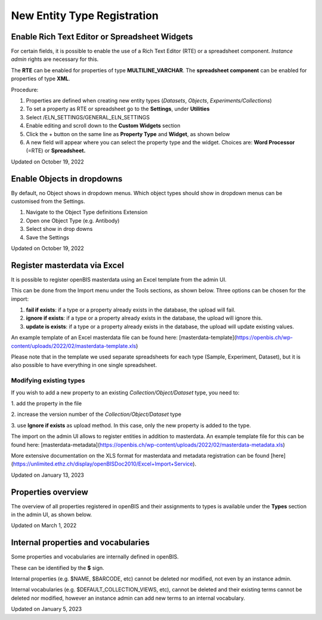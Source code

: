 New Entity Type Registration
====
 
Enable Rich Text Editor or Spreadsheet Widgets
----



  
For certain fields, it is possible to enable the use of a Rich Text
Editor (RTE) or a spreadsheet component. *Instance admin* rights are
necessary for this.

  
The **RTE** can be enabled for properties of type
**MULTILINE\_VARCHAR**. The **spreadsheet component** can be enabled for
properties of type **XML**.

  
Procedure:  
  

1.  Properties are defined when creating new entity types (*Datasets*,
    *Objects*, *Experiments/Collections*)
2.  To set a property as RTE or spreadsheet go to the **Settings**,
    under **Utilities**
3.  Select /ELN\_SETTINGS/GENERAL\_ELN\_SETTINGS
4.  Enable editing and scroll down to the **Custom Widgets** section
5.  Click the + button on the same line as **Property Type** and
    **Widget**, as shown below
6.  A new field will appear where you can select the property type and
    the widget. Choices are: **Word Processor** (=RTE) or
    **Spreadsheet.**

.. image:: img/custom-widget-gen-settings-1024x293.png

Updated on October 19, 2022
 
Enable Objects in dropdowns
----



 

 

By default, no Object shows in dropdown menus. Which object types should
show in dropdown menus can be customised from the Settings.

1.  Navigate to the Object Type definitions Extension
2.  Open one Object Type (e.g. Antibody)
3.  Select show in drop downs
4.  Save the Settings

 

.. image:: img/Screenshot-2020-02-26-at-13.19.33-1-1024x537.png

Updated on October 19, 2022
 
Register masterdata via Excel
----



 

It is possible to register openBIS masterdata using an Excel template
from the admin UI.

 

This can be done from the Import menu under the Tools sections, as shown
below. Three options can be chosen for the import:

 

1.  **fail if exists**: if a type or a property already exists in the
    database, the upload will fail.
2.  **ignore if exists**: if a type or a property already exists in the
    database, the upload will ignore this.
3.  **update is exists**: if a type or a property already exists in the
    database, the upload will update existing values.

 

.. image:: img/Excel-import-admin-UI-1024x634.png

 

 

An example template of an Excel masterdata file can be found here:
[masterdata-template](https://openbis.ch/wp-content/uploads/2022/02/masterdata-template.xls)

Please note that in the template we used separate spreadsheets for each
type (Sample, Experiment, Dataset), but it is also possible to have
everything in one single spreadsheet.

 

Modifying existing types
^^^^

If you wish to add a new property to an existing
*Collection/Object/Dataset* type, you need to:

1\. add the property in the file

2\. increase the version number of the *Collection/Object/Dataset* type

 

.. image:: img/masterdata-type-version.png

3\. use **Ignore if exists** as upload method. In this case, only the
new property is added to the type.

 

The import on the admin UI allows to register entities in addition to
masterdata. An example template file for this can be found here:
[masterdata-metadata](https://openbis.ch/wp-content/uploads/2022/02/masterdata-metadata.xls)

 

More extensive documentation on the XLS format for masterdata and
metadata registration can be found
[here](https://unlimited.ethz.ch/display/openBISDoc2010/Excel+Import+Service).

Updated on January 13, 2023
 
Properties overview
----



 

The overview of all properties registered in openBIS and their
assignments to types is available under the **Types** section in the
admin UI, as shown below.

 

.. image:: img/properties-overview-admin-UI-1024x640.png

Updated on March 1, 2022
 
Internal properties and vocabularies
----



 

Some properties and vocabularies are internally defined in openBIS.

These can be identified by the **$** sign.

 

Internal properties (e.g. $NAME, $BARCODE, etc) cannot be deleted nor
modified, not even by an instance admin.

 

Internal vocabularies (e.g. $DEFAULT\_COLLECTION\_VIEWS, etc), cannot be
deleted and their existing terms cannot be deleted nor modified, however
an instance admin can add new terms to an internal vocabulary.

 

Updated on January 5, 2023
